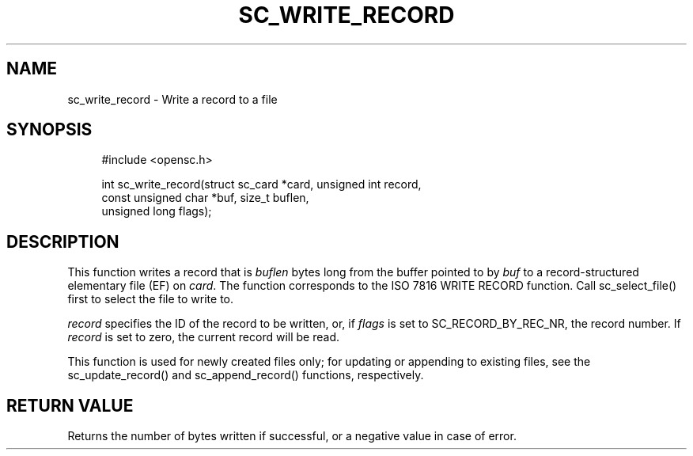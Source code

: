 .\"     Title: sc_write_record
.\"    Author: 
.\" Generator: DocBook XSL Stylesheets v1.73.2 <http://docbook.sf.net/>
.\"      Date: 07/29/2009
.\"    Manual: OpenSC API reference
.\"    Source: opensc
.\"
.TH "SC_WRITE_RECORD" "3" "07/29/2009" "opensc" "OpenSC API reference"
.\" disable hyphenation
.nh
.\" disable justification (adjust text to left margin only)
.ad l
.SH "NAME"
sc_write_record \- Write a record to a file
.SH "SYNOPSIS"
.PP

.sp
.RS 4
.nf
#include <opensc\&.h>

int sc_write_record(struct sc_card *card, unsigned int record,
                    const unsigned char *buf, size_t buflen,
                    unsigned long flags);
		
.fi
.RE
.sp
.SH "DESCRIPTION"
.PP
This function writes a record that is
\fIbuflen\fR
bytes long from the buffer pointed to by
\fIbuf\fR
to a record\-structured elementary file (EF) on
\fIcard\fR\&. The function corresponds to the ISO 7816 WRITE RECORD function\&. Call
sc_select_file()
first to select the file to write to\&.
.PP

\fIrecord\fR
specifies the ID of the record to be written, or, if
\fIflags\fR
is set to
SC_RECORD_BY_REC_NR, the record number\&. If
\fIrecord\fR
is set to zero, the current record will be read\&.
.PP
This function is used for newly created files only; for updating or appending to existing files, see the
sc_update_record()
and
sc_append_record()
functions, respectively\&.
.SH "RETURN VALUE"
.PP
Returns the number of bytes written if successful, or a negative value in case of error\&.
